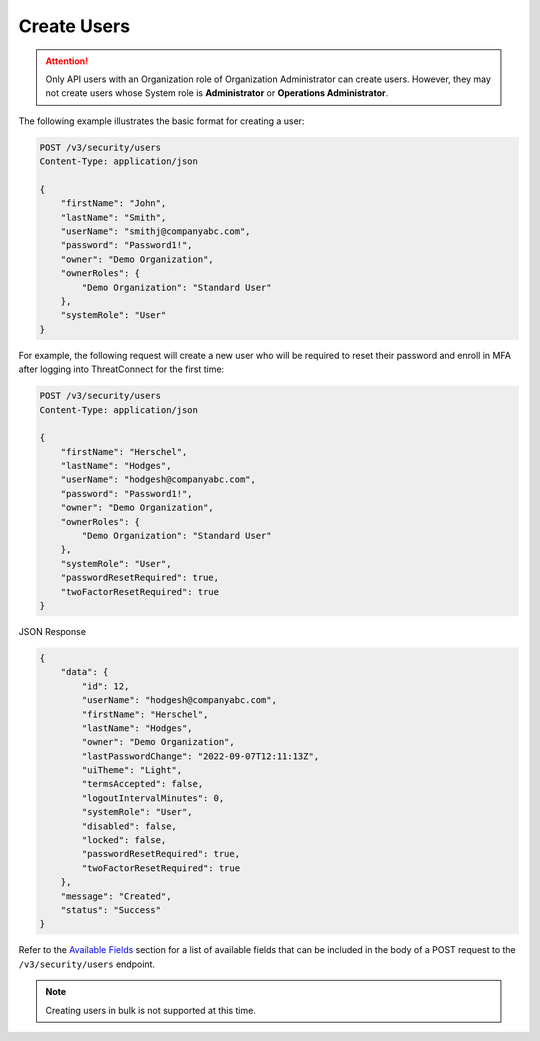 Create Users
------------

.. attention::

    Only API users with an Organization role of Organization Administrator can create users. However, they may not create users whose System role is **Administrator** or **Operations Administrator**.

The following example illustrates the basic format for creating a user:

.. code::

    POST /v3/security/users
    Content-Type: application/json

    {
        "firstName": "John",
        "lastName": "Smith",
        "userName": "smithj@companyabc.com",
        "password": "Password1!",
        "owner": "Demo Organization",
        "ownerRoles": {
            "Demo Organization": "Standard User"
        },
        "systemRole": "User"
    }

For example, the following request will create a new user who will be required to reset their password and enroll in MFA after logging into ThreatConnect for the first time:

.. code::

    POST /v3/security/users
    Content-Type: application/json
    
    {
        "firstName": "Herschel",
        "lastName": "Hodges",
        "userName": "hodgesh@companyabc.com",
        "password": "Password1!",
        "owner": "Demo Organization",
        "ownerRoles": {
            "Demo Organization": "Standard User"
        },
        "systemRole": "User",
        "passwordResetRequired": true,
        "twoFactorResetRequired": true
    }

JSON Response

.. code:: json

    {
        "data": {
            "id": 12,
            "userName": "hodgesh@companyabc.com",
            "firstName": "Herschel",
            "lastName": "Hodges",
            "owner": "Demo Organization",
            "lastPasswordChange": "2022-09-07T12:11:13Z",
            "uiTheme": "Light",
            "termsAccepted": false,
            "logoutIntervalMinutes": 0,
            "systemRole": "User",
            "disabled": false,
            "locked": false,
            "passwordResetRequired": true,
            "twoFactorResetRequired": true
        },
        "message": "Created",
        "status": "Success"
    }

Refer to the `Available Fields <#available-fields>`_ section for a list of available fields that can be included in the body of a POST request to the ``/v3/security/users`` endpoint.

.. note:: 

    Creating users in bulk is not supported at this time.